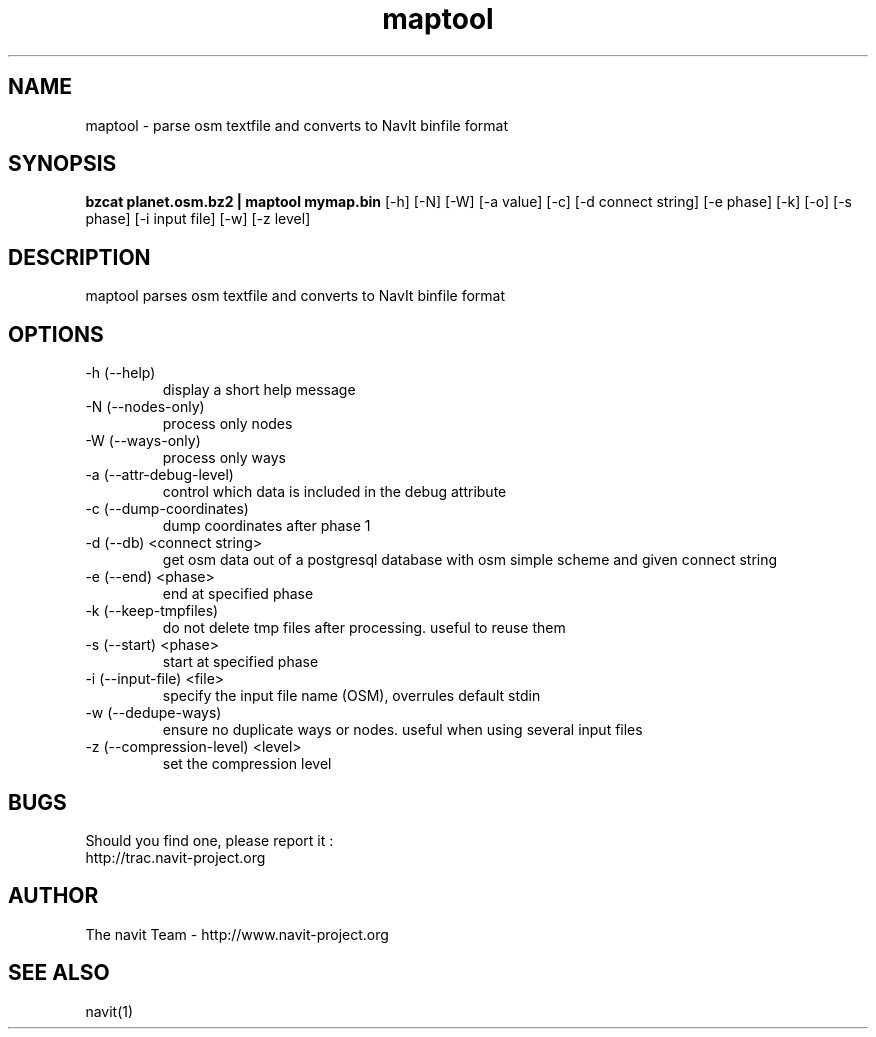 .TH maptool 1  "August, 21 2008" "version 0.0.4+svn" "USER COMMANDS"
.SH NAME
maptool \- parse osm textfile and converts to NavIt binfile format
.SH SYNOPSIS
.B bzcat planet.osm.bz2 | maptool mymap.bin
[\-h] [\-N] [\-W] [\-a value] [\-c] [\-d connect string] [\-e phase]
[\-k] [\-o] [\-s phase] [\-i input file] [\-w] [\-z level]
.SH DESCRIPTION
maptool parses osm textfile and converts to NavIt binfile format
.SH OPTIONS
.TP
\-h (\-\-help)
display a short help message
.TP
\-N (\-\-nodes-only)
process only nodes
.TP
\-W (\-\-ways-only)
process only ways
.TP
\-a (\-\-attr-debug-level)
control which data is included in the debug attribute
.TP
\-c (\-\-dump-coordinates)
dump coordinates after phase 1
.TP
\-d (\-\-db) <connect string>
get osm data out of a postgresql database with osm simple scheme and given connect string
.TP
\-e (\-\-end) <phase>
end at specified phase
.TP
\-k (\-\-keep-tmpfiles)
do not delete tmp files after processing. useful to reuse them
.TP
\-s (\-\-start) <phase>
start at specified phase
.TP
\-i (\-\-input-file) <file>
specify the input file name (OSM), overrules default stdin
.TP
\-w (\-\-dedupe-ways)
ensure no duplicate ways or nodes. useful when using several input files
.TP
\-z (\-\-compression-level) <level>
set the compression level
.SH BUGS
Should you find one, please report it :
 http://trac.navit-project.org
.SH AUTHOR
The navit Team - http://www.navit-project.org
.SH SEE ALSO
navit(1)
